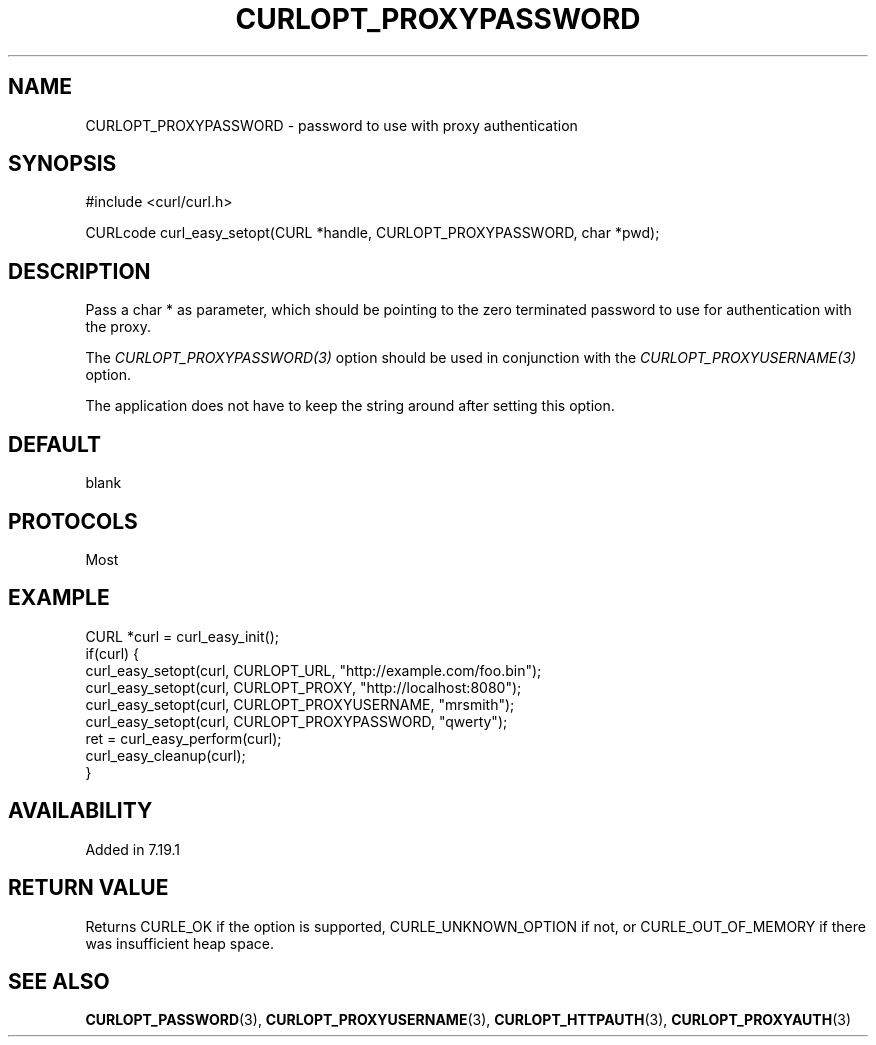 .\" **************************************************************************
.\" *                                  _   _ ____  _
.\" *  Project                     ___| | | |  _ \| |
.\" *                             / __| | | | |_) | |
.\" *                            | (__| |_| |  _ <| |___
.\" *                             \___|\___/|_| \_\_____|
.\" *
.\" * Copyright (C) 1998 - 2017, Daniel Stenberg, <daniel@haxx.se>, et al.
.\" *
.\" * This software is licensed as described in the file COPYING, which
.\" * you should have received as part of this distribution. The terms
.\" * are also available at https://curl.haxx.se/docs/copyright.html.
.\" *
.\" * You may opt to use, copy, modify, merge, publish, distribute and/or sell
.\" * copies of the Software, and permit persons to whom the Software is
.\" * furnished to do so, under the terms of the COPYING file.
.\" *
.\" * This software is distributed on an "AS IS" basis, WITHOUT WARRANTY OF ANY
.\" * KIND, either express or implied.
.\" *
.\" **************************************************************************
.\"
.TH CURLOPT_PROXYPASSWORD 3 "May 30, 2017" "libcurl 7.69.1" "curl_easy_setopt options"

.SH NAME
CURLOPT_PROXYPASSWORD \- password to use with proxy authentication
.SH SYNOPSIS
#include <curl/curl.h>

CURLcode curl_easy_setopt(CURL *handle, CURLOPT_PROXYPASSWORD, char *pwd);
.SH DESCRIPTION
Pass a char * as parameter, which should be pointing to the zero terminated
password to use for authentication with the proxy.

The \fICURLOPT_PROXYPASSWORD(3)\fP option should be used in conjunction with
the \fICURLOPT_PROXYUSERNAME(3)\fP option.

The application does not have to keep the string around after setting this
option.
.SH DEFAULT
blank
.SH PROTOCOLS
Most
.SH EXAMPLE
.nf
CURL *curl = curl_easy_init();
if(curl) {
  curl_easy_setopt(curl, CURLOPT_URL, "http://example.com/foo.bin");
  curl_easy_setopt(curl, CURLOPT_PROXY, "http://localhost:8080");
  curl_easy_setopt(curl, CURLOPT_PROXYUSERNAME, "mrsmith");
  curl_easy_setopt(curl, CURLOPT_PROXYPASSWORD, "qwerty");
  ret = curl_easy_perform(curl);
  curl_easy_cleanup(curl);
}
.fi
.SH AVAILABILITY
Added in 7.19.1
.SH RETURN VALUE
Returns CURLE_OK if the option is supported, CURLE_UNKNOWN_OPTION if not, or
CURLE_OUT_OF_MEMORY if there was insufficient heap space.
.SH "SEE ALSO"
.BR CURLOPT_PASSWORD "(3), " CURLOPT_PROXYUSERNAME "(3), "
.BR CURLOPT_HTTPAUTH "(3), " CURLOPT_PROXYAUTH "(3)"
